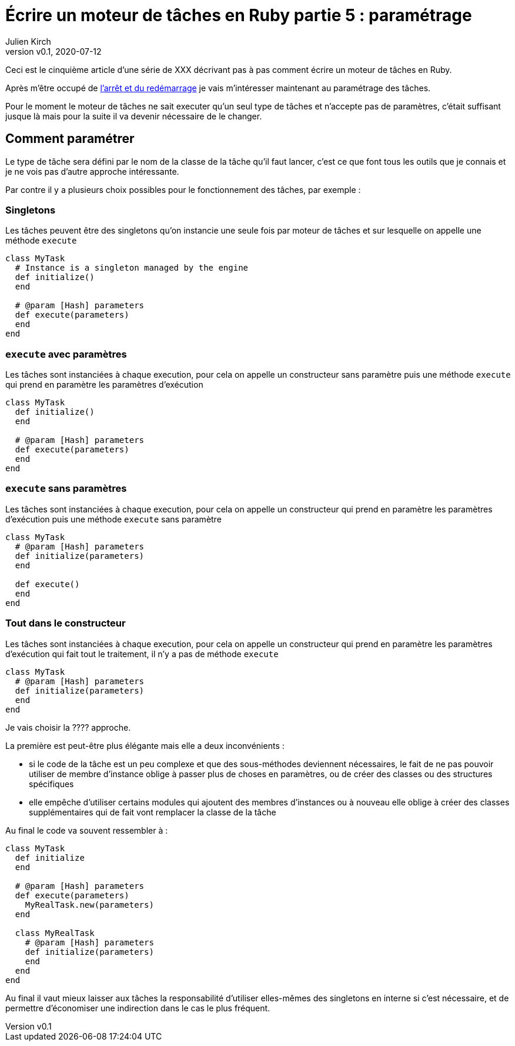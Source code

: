 [#MDT-5]
ifeval::["{doctype}" == "book"]
= Partie 5 : paramétrage
endif::[]
ifeval::["{doctype}" != "book"]
= Écrire un moteur de tâches en Ruby partie 5 : paramétrage
endif::[]
:author: Julien Kirch
:revnumber: v0.1
:revdate: 2020-07-12
:article_lang: fr
:article_description: Choisir les tâches à executer et les paramétrer
:article_image: steampunk.jpg
ifndef::source-highlighter[]
:source-highlighter: pygments
:pygments-style: friendly
endif::[]
:mdt: moteur de tâches
:msdt: moteurs de tâches

ifeval::["{doctype}" != "book"]
Ceci est le cinquième article d'une série de XXX décrivant pas à pas comment écrire un {mdt} en Ruby.

Après m'être occupé de link:../moteur-de-taches-en-ruby-4-arret-et-redemarrage[l'arrêt et du redémarrage] je vais m'intéresser maintenant au paramétrage des tâches.
endif::[]

Pour le moment le {mdt} ne sait executer qu'un seul type de tâches et n'accepte pas de paramètres, c'était suffisant jusque là mais pour la suite il va devenir nécessaire de le changer.

== Comment paramétrer

Le type de tâche sera défini par le nom de la classe de la tâche qu'il faut lancer, c'est ce que font tous les outils que je connais et je ne vois pas d'autre approche intéressante.

Par contre il y a plusieurs choix possibles pour le fonctionnement des tâches, par exemple{nbsp}:

=== Singletons

Les tâches peuvent être des singletons qu'on instancie une seule fois par {mdt} et sur lesquelle on appelle une méthode `execute`

[source,ruby]
----
class MyTask
  # Instance is a singleton managed by the engine
  def initialize()
  end

  # @param [Hash] parameters
  def execute(parameters)
  end
end
----

=== `execute` avec paramètres

Les tâches sont instanciées à chaque execution, pour cela on appelle un constructeur sans paramètre puis une méthode `execute` qui prend en paramètre les paramètres d'exécution

[source,ruby]
----
class MyTask
  def initialize()
  end

  # @param [Hash] parameters
  def execute(parameters)
  end
end
----

=== `execute` sans paramètres

Les tâches sont instanciées à chaque execution, pour cela on appelle un constructeur qui prend en paramètre les paramètres d'exécution puis une méthode `execute` sans paramètre 

[source,ruby]
----
class MyTask
  # @param [Hash] parameters
  def initialize(parameters)
  end

  def execute()
  end
end
----

=== Tout dans le constructeur

Les tâches sont instanciées à chaque execution, pour cela on appelle un constructeur qui prend en paramètre les paramètres d'exécution qui fait tout le traitement, il n'y a pas de méthode `execute`

[source,ruby]
----
class MyTask
  # @param [Hash] parameters
  def initialize(parameters)
  end
end
----

Je vais choisir la ???? approche.

La première est peut-être plus élégante mais elle a deux inconvénients :

- si le code de la tâche est un peu complexe et que des sous-méthodes deviennent nécessaires, le fait de ne pas pouvoir utiliser de membre d'instance oblige à passer plus de choses en paramètres, ou de créer des classes ou des structures spécifiques
- elle empêche d'utiliser certains modules qui ajoutent des membres d'instances ou à nouveau elle oblige à créer des classes supplémentaires qui de fait vont remplacer la classe de la tâche

Au final le code va souvent ressembler à{nbsp}:

[source,ruby]
----
class MyTask
  def initialize
  end

  # @param [Hash] parameters
  def execute(parameters)
    MyRealTask.new(parameters)
  end

  class MyRealTask
    # @param [Hash] parameters
    def initialize(parameters)
    end
  end
end
----

Au final il vaut mieux laisser aux tâches la responsabilité d'utiliser elles-mêmes des singletons en interne si c'est nécessaire, et de permettre d'économiser une indirection dans le cas le plus fréquent.